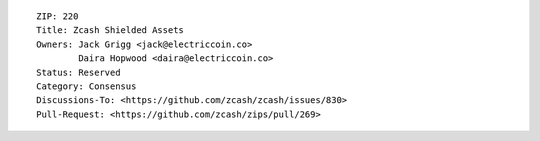 ::

  ZIP: 220
  Title: Zcash Shielded Assets
  Owners: Jack Grigg <jack@electriccoin.co>
          Daira Hopwood <daira@electriccoin.co>
  Status: Reserved
  Category: Consensus
  Discussions-To: <https://github.com/zcash/zcash/issues/830>
  Pull-Request: <https://github.com/zcash/zips/pull/269>
